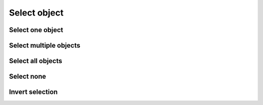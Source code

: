 .. _en/schema/basics/ellipse

=============
Select object
=============

Select one object
~~~~~~~~~~~~~~~~~

Select multiple objects
~~~~~~~~~~~~~~~~~~~~~~~

Select all objects
~~~~~~~~~~~~~~~~~~~

Select none
~~~~~~~~~~~~~~~~~~~

Invert selection
~~~~~~~~~~~~~~~~~~~

